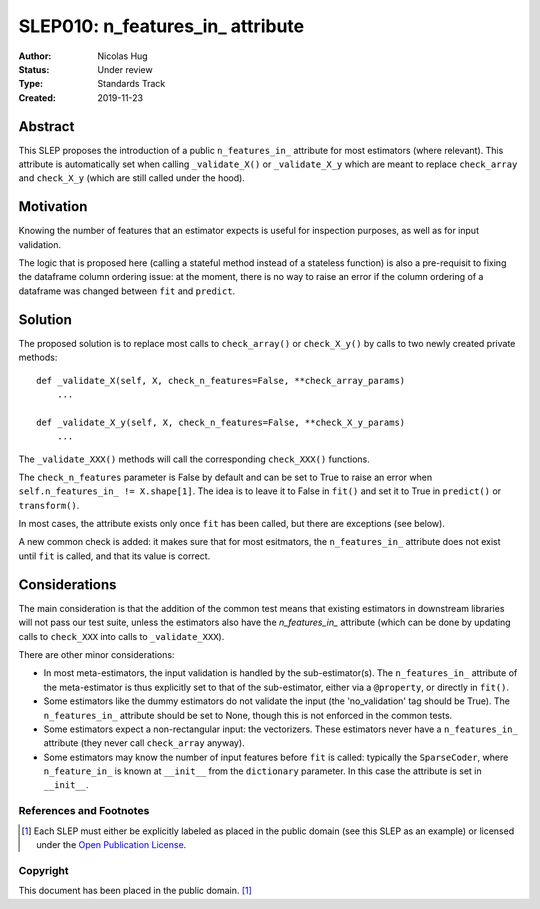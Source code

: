 .. _slep_010:

=================================
SLEP010: n_features_in_ attribute
=================================

:Author: Nicolas Hug
:Status: Under review
:Type: Standards Track
:Created: 2019-11-23

Abstract
########

This SLEP proposes the introduction of a public ``n_features_in_`` attribute
for most estimators (where relevant). This attribute is automatically set
when calling ``_validate_X()`` or ``_validate_X_y`` which are meant to replace
``check_array`` and ``check_X_y`` (which are still called under the hood).

Motivation
##########

Knowing the number of features that an estimator expects is useful for
inspection purposes, as well as for input validation.

The logic that is proposed here (calling a stateful method instead of a
stateless function) is also a pre-requisit to fixing the dataframe column
ordering issue: at the moment, there is no way to raise an error if the column
ordering of a dataframe was changed between ``fit`` and ``predict``.

Solution
########

The proposed solution is to replace most calls to ``check_array()`` or
``check_X_y()`` by calls to two newly created private methods::

    def _validate_X(self, X, check_n_features=False, **check_array_params)
        ...

    def _validate_X_y(self, X, check_n_features=False, **check_X_y_params)
        ...

The ``_validate_XXX()`` methods will call the corresponding ``check_XXX()``
functions.

The ``check_n_features`` parameter is False by default and can be set to True
to raise an error when ``self.n_features_in_ != X.shape[1]``. The idea is to
leave it to False in ``fit()`` and set it to True in ``predict()`` or
``transform()``.

In most cases, the attribute exists only once ``fit`` has been called, but
there are exceptions (see below).

A new common check is added: it makes sure that for most esitmators, the
``n_features_in_`` attribute does not exist until ``fit`` is called, and
that its value is correct.

Considerations
##############

The main consideration is that the addition of the common test means that
existing estimators in downstream libraries will not pass our test suite,
unless the estimators also have the `n_features_in_` attribute (which can be
done by updating calls to ``check_XXX`` into calls to ``_validate_XXX``).

There are other minor considerations:

- In most meta-estimators, the input validation is handled by the
  sub-estimator(s). The ``n_features_in_`` attribute of the meta-estimator
  is thus explicitly set to that of the sub-estimator, either via a
  ``@property``, or directly in ``fit()``.
- Some estimators like the dummy estimators do not validate the input
  (the 'no_validation' tag should be True). The ``n_features_in_`` attribute
  should be set to None, though this is not enforced in the common tests.
- Some estimators expect a non-rectangular input: the vectorizers. These
  estimators never have a ``n_features_in_`` attribute (they never call
  ``check_array`` anyway).
- Some estimators may know the number of input features before ``fit`` is
  called: typically the ``SparseCoder``, where ``n_feature_in_`` is known at
  ``__init__`` from the ``dictionary`` parameter. In this case the attribute is
  set in ``__init__``.

References and Footnotes
------------------------

.. [1] Each SLEP must either be explicitly labeled as placed in the public
   domain (see this SLEP as an example) or licensed under the `Open
   Publication License`_.

.. _Open Publication License: https://www.opencontent.org/openpub/


Copyright
---------

This document has been placed in the public domain. [1]_
